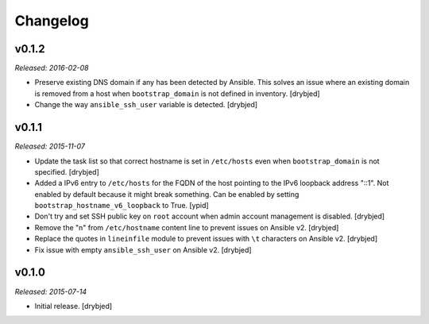 Changelog
=========

v0.1.2
------

*Released: 2016-02-08*

- Preserve existing DNS domain if any has been detected by Ansible. This solves
  an issue where an existing domain is removed from a host when
  ``bootstrap_domain`` is not defined in inventory. [drybjed]

- Change the way ``ansible_ssh_user`` variable is detected. [drybjed]

v0.1.1
------

*Released: 2015-11-07*

- Update the task list so that correct hostname is set in ``/etc/hosts`` even
  when ``bootstrap_domain`` is not specified. [drybjed]

- Added a IPv6 entry to ``/etc/hosts`` for the FQDN of the host pointing to the
  IPv6 loopback address "::1". Not enabled by default because it might break something.
  Can be enabled by setting ``bootstrap_hostname_v6_loopback`` to True. [ypid]

- Don't try and set SSH public key on ``root`` account when admin account
  management is disabled. [drybjed]

- Remove the "\n" from ``/etc/hostname`` content line to prevent issues on
  Ansible v2. [drybjed]

- Replace the quotes in ``lineinfile`` module to prevent issues with ``\t``
  characters on Ansible v2. [drybjed]

- Fix issue with empty ``ansible_ssh_user`` on Ansible v2. [drybjed]

v0.1.0
------

*Released: 2015-07-14*

- Initial release. [drybjed]

